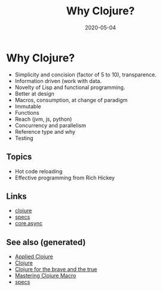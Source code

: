 #+TITLE: Why Clojure?
#+OPTIONS: toc:nil
#+ROAM_ALIAS: why-clojure
#+TAGS: why-clojure clj
#+DATE: 2020-05-04

* Why Clojure?

  - Simplicity and concision (factor of 5 to 10), transparence.
  - Information driven (work with data.
  - Novelty of Lisp and functional programming.
  - Better at design
  - Macros, consumption, at change of paradigm
  - Immutable
  - Functions
  - Reach (jvm, js, python)
  - Concurrency and parallelism
  - Reference type and why
  - Testing

** Topics

   - Hot code reloading
   - Effective programming from Rich Hickey

** Links
   - [[file:../decks/clojure.org][clojure]]
   - [[file:20200430235013-specs.org][specs]]
   - [[file:20200430160432-clojure_for_the_brave_and_the_true.org][core.async]]


** See also (generated)

- [[file:20200430155637-applied_clojure.org][Applied Clojure]]
- [[file:../decks/clojure.org][Clojure]]
- [[file:20200430160432-clojure_for_the_brave_and_the_true.org][Clojure for the brave and the true]]
- [[file:20200430155438-mastering_clojure_macro.org][Mastering Clojure Macro]]
- [[file:20200430235013-specs.org][specs]]
